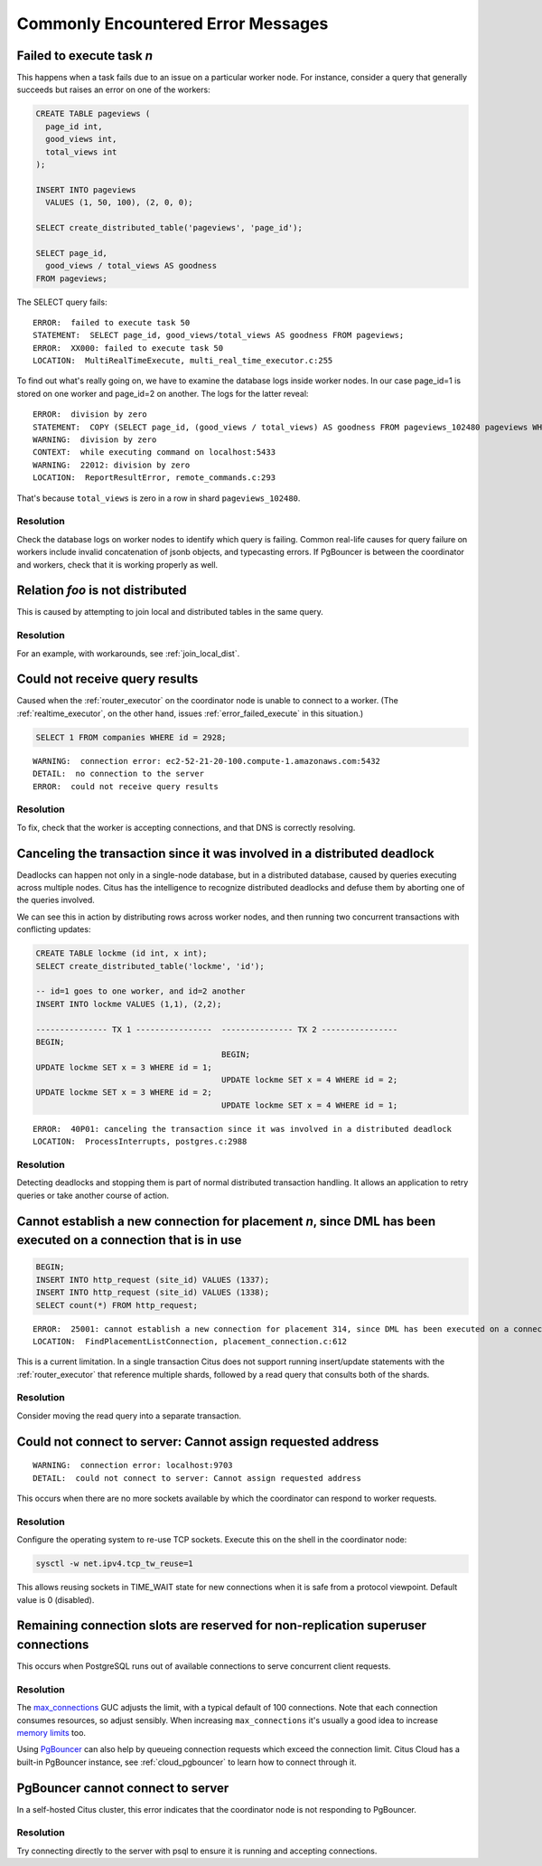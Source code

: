 Commonly Encountered Error Messages
===================================

.. _error_failed_execute:

Failed to execute task *n*
--------------------------

This happens when a task fails due to an issue on a particular worker node. For instance, consider a query that generally succeeds but raises an error on one of the workers:

.. code-block:: sql

  CREATE TABLE pageviews (
    page_id int,
    good_views int,
    total_views int
  );

  INSERT INTO pageviews
    VALUES (1, 50, 100), (2, 0, 0);

  SELECT create_distributed_table('pageviews', 'page_id');

  SELECT page_id,
    good_views / total_views AS goodness
  FROM pageviews;

The SELECT query fails:

::

  ERROR:  failed to execute task 50
  STATEMENT:  SELECT page_id, good_views/total_views AS goodness FROM pageviews;
  ERROR:  XX000: failed to execute task 50
  LOCATION:  MultiRealTimeExecute, multi_real_time_executor.c:255

To find out what's really going on, we have to examine the database logs inside worker nodes. In our case page_id=1 is stored on one worker and page_id=2 on another. The logs for the latter reveal:

::

  ERROR:  division by zero
  STATEMENT:  COPY (SELECT page_id, (good_views / total_views) AS goodness FROM pageviews_102480 pageviews WHERE true) TO STDOUT
  WARNING:  division by zero
  CONTEXT:  while executing command on localhost:5433
  WARNING:  22012: division by zero
  LOCATION:  ReportResultError, remote_commands.c:293

That's because ``total_views`` is zero in a row in shard ``pageviews_102480``.

Resolution
~~~~~~~~~~

Check the database logs on worker nodes to identify which query is failing. Common real-life causes for query failure on workers include invalid concatenation of jsonb objects, and typecasting errors. If PgBouncer is between the coordinator and workers, check that it is working properly as well.

Relation *foo* is not distributed
---------------------------------

This is caused by attempting to join local and distributed tables in the same query.

Resolution
~~~~~~~~~~

For an example, with workarounds, see :ref:`join_local_dist`.

Could not receive query results
-------------------------------

Caused when the :ref:`router_executor` on the coordinator node is unable to connect to a worker. (The :ref:`realtime_executor`, on the other hand, issues :ref:`error_failed_execute` in this situation.)

.. code-block:: sql

  SELECT 1 FROM companies WHERE id = 2928;

::

  WARNING:  connection error: ec2-52-21-20-100.compute-1.amazonaws.com:5432
  DETAIL:  no connection to the server
  ERROR:  could not receive query results

Resolution
~~~~~~~~~~

To fix, check that the worker is accepting connections, and that DNS is correctly resolving.

Canceling the transaction since it was involved in a distributed deadlock
-------------------------------------------------------------------------

Deadlocks can happen not only in a single-node database, but in a distributed database, caused by queries executing across multiple nodes. Citus has the intelligence to recognize distributed deadlocks and defuse them by aborting one of the queries involved.

We can see this in action by distributing rows across worker nodes, and then running two concurrent transactions with conflicting updates:

.. code-block:: sql

  CREATE TABLE lockme (id int, x int);
  SELECT create_distributed_table('lockme', 'id');

  -- id=1 goes to one worker, and id=2 another
  INSERT INTO lockme VALUES (1,1), (2,2);

  --------------- TX 1 ----------------  --------------- TX 2 ----------------
  BEGIN;
                                         BEGIN;
  UPDATE lockme SET x = 3 WHERE id = 1;
                                         UPDATE lockme SET x = 4 WHERE id = 2;
  UPDATE lockme SET x = 3 WHERE id = 2;
                                         UPDATE lockme SET x = 4 WHERE id = 1;

::

  ERROR:  40P01: canceling the transaction since it was involved in a distributed deadlock
  LOCATION:  ProcessInterrupts, postgres.c:2988

Resolution
~~~~~~~~~~

Detecting deadlocks and stopping them is part of normal distributed transaction handling. It allows an application to retry queries or take another course of action.

Cannot establish a new connection for placement *n*, since DML has been executed on a connection that is in use
---------------------------------------------------------------------------------------------------------------

.. code-block:: sql

  BEGIN;
  INSERT INTO http_request (site_id) VALUES (1337);
  INSERT INTO http_request (site_id) VALUES (1338);
  SELECT count(*) FROM http_request;

::

  ERROR:  25001: cannot establish a new connection for placement 314, since DML has been executed on a connection that is in use
  LOCATION:  FindPlacementListConnection, placement_connection.c:612

This is a current limitation. In a single transaction Citus does not support running insert/update statements with the :ref:`router_executor` that reference multiple shards, followed by a read query that consults both of the shards.

Resolution
~~~~~~~~~~

Consider moving the read query into a separate transaction.

Could not connect to server: Cannot assign requested address
------------------------------------------------------------

::

  WARNING:  connection error: localhost:9703
  DETAIL:  could not connect to server: Cannot assign requested address

This occurs when there are no more sockets available by which the coordinator can respond to worker requests.

Resolution
~~~~~~~~~~

Configure the operating system to re-use TCP sockets. Execute this on the shell in the coordinator node:

.. code-block:: bash

  sysctl -w net.ipv4.tcp_tw_reuse=1

This allows reusing sockets in TIME_WAIT state for new connections when it is safe from a protocol viewpoint. Default value is 0 (disabled).

Remaining connection slots are reserved for non-replication superuser connections
---------------------------------------------------------------------------------

This occurs when PostgreSQL runs out of available connections to serve concurrent client requests.

Resolution
~~~~~~~~~~

The `max_connections <https://www.postgresql.org/docs/current/static/runtime-config-connection.html#GUC-MAX-CONNECTIONS>`_ GUC adjusts the limit, with a typical default of 100 connections. Note that each connection consumes resources, so adjust sensibly. When increasing ``max_connections`` it's usually a good idea to increase `memory limits <https://www.postgresql.org/docs/current/static/runtime-config-resource.html#RUNTIME-CONFIG-RESOURCE-MEMORY>`_ too.

Using `PgBouncer <https://pgbouncer.github.io/>`_ can also help by queueing connection requests which exceed the connection limit. Citus Cloud has a built-in PgBouncer instance, see :ref:`cloud_pgbouncer` to learn how to connect through it.

PgBouncer cannot connect to server
----------------------------------

In a self-hosted Citus cluster, this error indicates that the coordinator node is not responding to PgBouncer.

Resolution
~~~~~~~~~~

Try connecting directly to the server with psql to ensure it is running and accepting connections.
